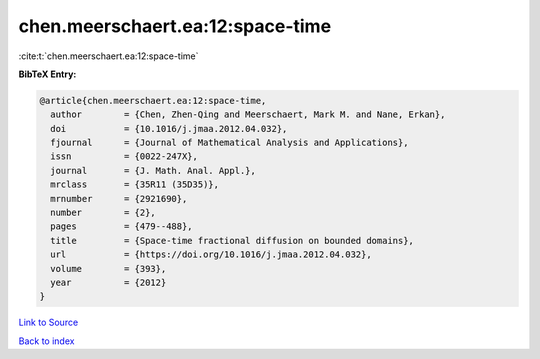 chen.meerschaert.ea:12:space-time
=================================

:cite:t:`chen.meerschaert.ea:12:space-time`

**BibTeX Entry:**

.. code-block:: bibtex

   @article{chen.meerschaert.ea:12:space-time,
     author        = {Chen, Zhen-Qing and Meerschaert, Mark M. and Nane, Erkan},
     doi           = {10.1016/j.jmaa.2012.04.032},
     fjournal      = {Journal of Mathematical Analysis and Applications},
     issn          = {0022-247X},
     journal       = {J. Math. Anal. Appl.},
     mrclass       = {35R11 (35D35)},
     mrnumber      = {2921690},
     number        = {2},
     pages         = {479--488},
     title         = {Space-time fractional diffusion on bounded domains},
     url           = {https://doi.org/10.1016/j.jmaa.2012.04.032},
     volume        = {393},
     year          = {2012}
   }

`Link to Source <https://doi.org/10.1016/j.jmaa.2012.04.032},>`_


`Back to index <../By-Cite-Keys.html>`_
